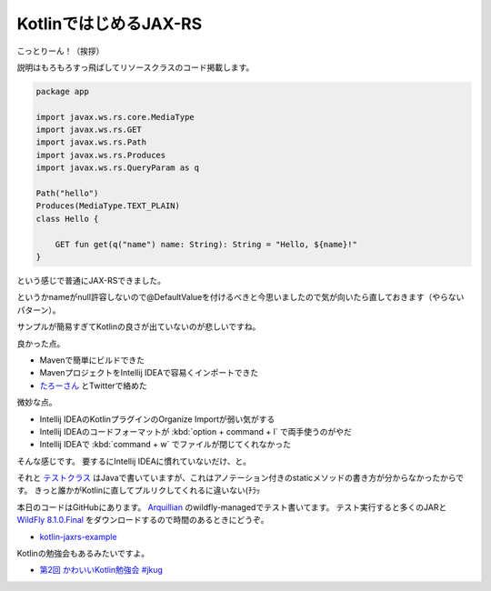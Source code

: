 KotlinではじめるJAX-RS
========================

こっとりーん！（挨拶）

説明はもろもろすっ飛ばしてリソースクラスのコード掲載します。

.. sourcecode:: kotlin

   package app
   
   import javax.ws.rs.core.MediaType
   import javax.ws.rs.GET
   import javax.ws.rs.Path
   import javax.ws.rs.Produces
   import javax.ws.rs.QueryParam as q
   
   Path("hello")
   Produces(MediaType.TEXT_PLAIN)
   class Hello {
   
       GET fun get(q("name") name: String): String = "Hello, ${name}!"
   }

という感じで普通にJAX-RSできました。

というかnameがnull許容しないので@DefaultValueを付けるべきと今思いましたので気が向いたら直しておきます（やらないパターン）。

サンプルが簡易すぎてKotlinの良さが出ていないのが悲しいですね。

良かった点。

* Mavenで簡単にビルドできた
* MavenプロジェクトをIntellij IDEAで容易くインポートできた
* `たろーさん <https://twitter.com/ngsw_taro/>`_ とTwitterで絡めた

微妙な点。

* Intellij IDEAのKotlinプラグインのOrganize Importが弱い気がする
* Intellij IDEAのコードフォーマットが :kbd:`option + command + l` で両手使うのがやだ
* Intellij IDEAで :kbd:`command + w` でファイルが閉じてくれなかった

そんな感じです。
要するにIntellij IDEAに慣れていないだけ、と。

それと `テストクラス <https://github.com/backpaper0/sandbox/tree/master/kotlin-jaxrs-example/blob/master/src/test/java/app/HelloTest.java>`_ はJavaで書いていますが、これはアノテーション付きのstaticメソッドの書き方が分からなかったからです。
きっと誰かがKotlinに直してプルリクしてくれるに違いない(ﾁﾗｯ

本日のコードはGitHubにあります。
`Arquillian <http://arquillian.org/>`_ のwildfly-managedでテスト書いてます。
テスト実行すると多くのJARと `WildFly 8.1.0.Final <http://www.wildfly.org/>`_ をダウンロードするので時間のあるときにどうぞ。

* `kotlin-jaxrs-example <https://github.com/backpaper0/sandbox/tree/master/kotlin-jaxrs-example>`_

Kotlinの勉強会もあるみたいですよ。

* `第2回 かわいいKotlin勉強会 #jkug <http://www.zusaar.com/event/12417003>`_

.. author:: default
.. categories:: none
.. tags:: JAX-RS, Kotlin
.. comments::
